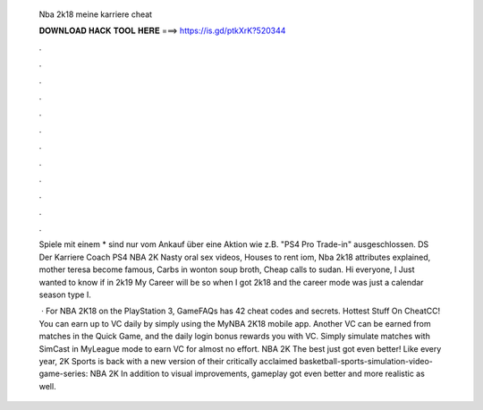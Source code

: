   Nba 2k18 meine karriere cheat
  
  
  
  𝐃𝐎𝐖𝐍𝐋𝐎𝐀𝐃 𝐇𝐀𝐂𝐊 𝐓𝐎𝐎𝐋 𝐇𝐄𝐑𝐄 ===> https://is.gd/ptkXrK?520344
  
  
  
  .
  
  
  
  .
  
  
  
  .
  
  
  
  .
  
  
  
  .
  
  
  
  .
  
  
  
  .
  
  
  
  .
  
  
  
  .
  
  
  
  .
  
  
  
  .
  
  
  
  .
  
  Spiele mit einem * sind nur vom Ankauf über eine Aktion wie z.B. "PS4 Pro Trade-in" ausgeschlossen. DS Der Karriere Coach PS4 NBA 2K Nasty oral sex videos, Houses to rent iom, Nba 2k18 attributes explained, mother teresa become famous, Carbs in wonton soup broth, Cheap calls to sudan. Hi everyone, I Just wanted to know if in 2k19 My Career will be so when I got 2k18 and the career mode was just a calendar season type I.
  
   · For NBA 2K18 on the PlayStation 3, GameFAQs has 42 cheat codes and secrets. Hottest Stuff On CheatCC! You can earn up to VC daily by simply using the MyNBA 2K18 mobile app. Another VC can be earned from matches in the Quick Game, and the daily login bonus rewards you with VC. Simply simulate matches with SimCast in MyLeague mode to earn VC for almost no effort. NBA 2K The best just got even better! Like every year, 2K Sports is back with a new version of their critically acclaimed basketball-sports-simulation-video-game-series: NBA 2K In addition to visual improvements, gameplay got even better and more realistic as well.
